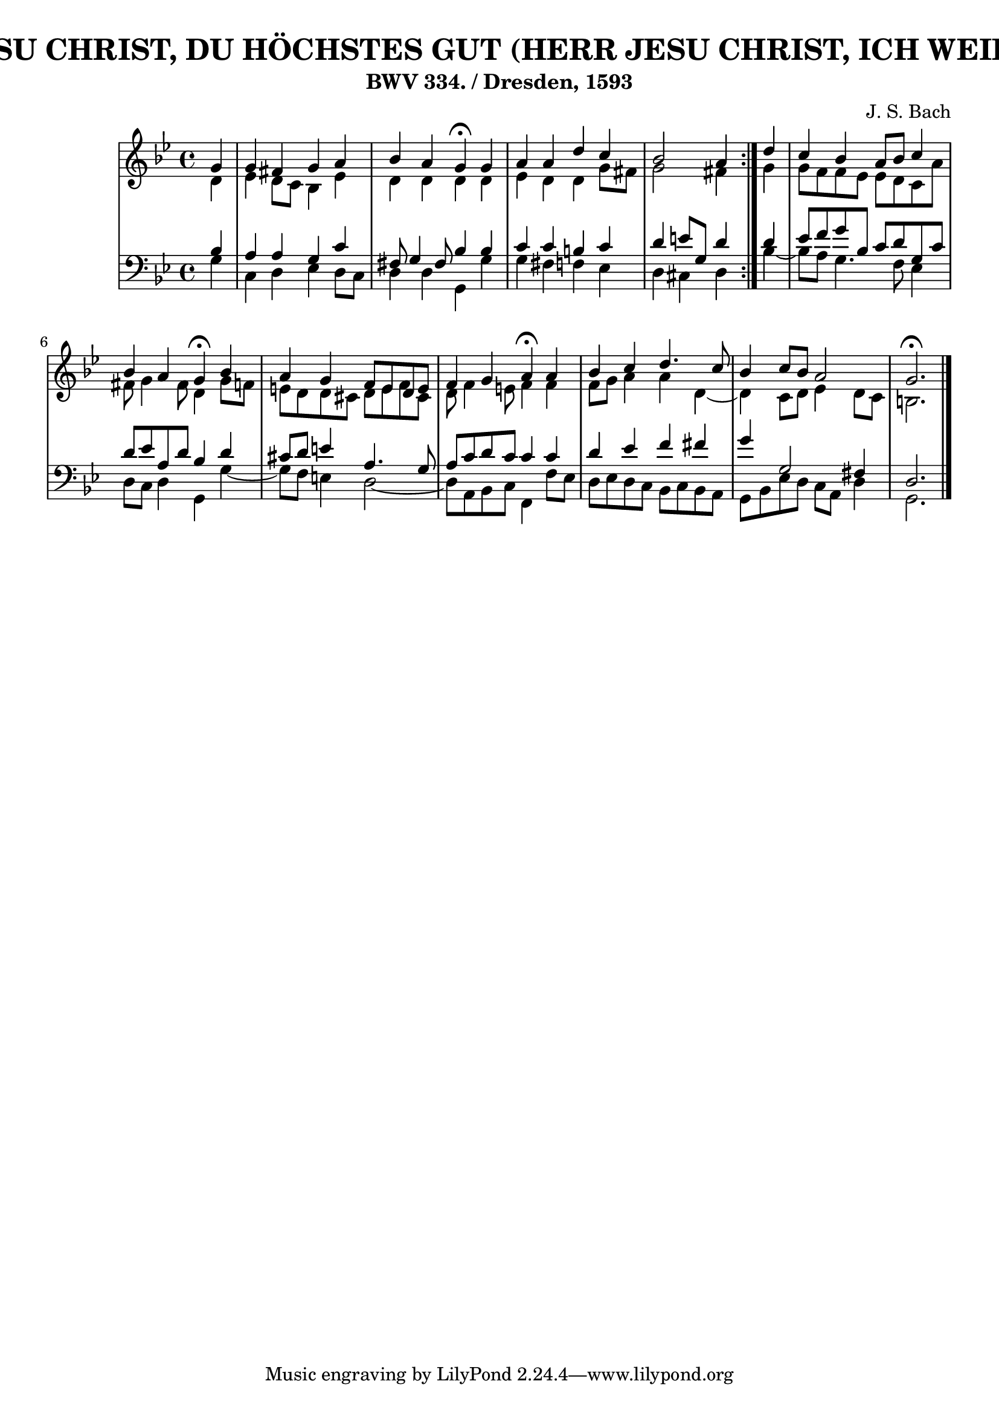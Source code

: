 \version "2.10.33"

\header {
  title = "73 - HERR JESU CHRIST, DU HÖCHSTES GUT (HERR JESU CHRIST, ICH WEIB GAR WOHL)"
  subtitle = "BWV 334. / Dresden, 1593"
  composer = "J. S. Bach"
}


global = {
  \time 4/4
  \key g \minor
}


soprano = \relative c'' {
  \repeat volta 2 {
    \partial 4 g4 
    g4 fis4 g4 a4 
    bes4 a4 g4 \fermata g4 
    a4 a4 d4 c4 
    bes2 a4 } d4 
  c4 bes4 a8 bes8 c4   %5
  bes4 a4 g4 \fermata bes4 
  a4 g4 f8 e8 d8 e8 
  f4 g4 a4 \fermata a4 
  bes4 c4 d4. c8 
  bes4 c8 bes8 a2   %10
  g2. \fermata
  
}

alto = \relative c' {
  \repeat volta 2 {
    \partial 4 d4 
    ees4 d8 c8 bes4 ees4 
    d4 d4 d4 d4 
    ees4 d4 d4 g8 fis8 
    g2 fis4 } g4 
  g8 f8 f8 ees8 ees8 d8 c8 a'8   %5
  fis8 g4 fis8 d4 g8 f8 
  e8 d8 d8 cis8 d8 e8 f8 cis8 
  d8 f4 e8 f4 f4 
  f8 g8 a4 a4 d,4~ 
  d4 c8 d8 ees4 d8 c8   %10
  b2.
  
}

tenor = \relative c' {
  \repeat volta 2 {
    \partial 4 bes4 
    a4 a4 g4 c4 
    fis,8 g4 fis8 bes4 bes4 
    c4 c4 b4 c4 
    d4 e8 g,8 d'4 } d4 
  ees8 f8 g8 bes,8 c8 d8 g,8 c8   %5
  d8 ees8 a,8 d8 bes4 d4 
  cis8 d8 e4 a,4. g8 
  a8 c8 d8 c8 c4 c4 
  d4 ees4 f4 fis4 
  g4 g,2 fis4   %10
  d2.
  
}

baixo = \relative c' {
  \repeat volta 2 {
    \partial 4 g4 
    c,4 d4 ees4 d8 c8 
    d4 d4 g,4 g'4 
    g4 fis4 f4 ees4 
    d4 cis4 d4 } bes'4~ 
  bes8 a8 g4. f8 ees4   %5
  d8 c8 d4 g,4 g'4~ 
  g8 f8 e4 d2~ 
  d8 a8 bes8 c8 f,4 f'8 ees8 
  d8 ees8 d8 c8 bes8 c8 bes8 a8 
  g8 bes8 ees8 d8 c8 a8 d4   %10
  g,2. 
  
}

\score {
  <<
    \new StaffGroup <<
      \override StaffGroup.SystemStartBracket #'style = #'line 
      \new Staff {
        <<
          \global
          \new Voice = "soprano" { \voiceOne \soprano }
          \new Voice = "alto" { \voiceTwo \alto }
        >>
      }
      \new Staff {
        <<
          \global
          \clef "bass"
          \new Voice = "tenor" {\voiceOne \tenor }
          \new Voice = "baixo" { \voiceTwo \baixo \bar "|."}
        >>
      }
    >>
  >>
  \layout {}
  \midi {}
}
